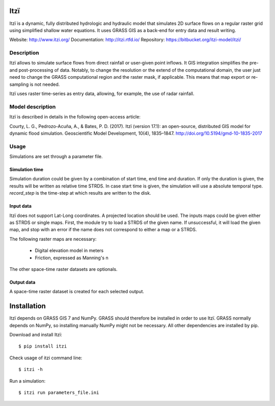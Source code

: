 
====
Itzï
====

Itzï is a dynamic, fully distributed hydrologic and hydraulic model that
simulates 2D surface flows on a regular raster grid using simplified shallow water equations.
It uses GRASS GIS as a back-end for entry data and result writing.

Website: http://www.itzi.org/
Documentation: http://itzi.rtfd.io/
Repository: https://bitbucket.org/itzi-model/itzi/

Description
===========

Itzï allows to simulate surface flows from direct rainfall or user-given point inflows.
It GIS integration simplifies the pre- and post-processing of data.
Notably, to change the resolution or the extend of the computational domain,
the user just need to change the GRASS computational region and the raster mask, if applicable.
This means that map export or re-sampling is not needed.

Itzï uses raster time-series as entry data, allowing, for example, the use of radar rainfall.


Model description
=================

Itzï is described in details in the following open-access article:

Courty, L. G., Pedrozo-Acuña, A., & Bates, P. D. (2017).
Itzï (version 17.1): an open-source, distributed GIS model for dynamic flood simulation.
Geoscientific Model Development, 10(4), 1835–1847.
http://doi.org/10.5194/gmd-10-1835-2017


Usage
=====

Simulations are set through a parameter file.

Simulation time
---------------

Simulation duration could be given by a combination of start time, end time and duration.
If only the duration is given, the results will be written as relative time STRDS.
In case start time is given, the simulation will use a absolute temporal type.
*record_step* is the time-step at which results are written to the disk.

Input data
----------

Itzï does not support Lat-Long coordinates.
A projected location should be used.
The inputs maps could be given either as STRDS or single maps.
First, the module try to load a STRDS of the given name.
If unsuccessful, it will load the given map, and stop with an error if the name does not correspond to either a map or a STRDS.

The following raster maps are necessary:

  * Digital elevation model in meters
  * Friction, expressed as Manning's n

The other space-time raster datasets are optionals.

Output data
-----------

A space-time raster dataset is created for each selected output.


============
Installation
============

Itzï depends on GRASS GIS 7 and NumPy.
GRASS should therefore be installed in order to use Itzï.
GRASS normally depends on NumPy, so installing manually NumPy might not be necessary.
All other dependencies are installed by pip.

Download and install Itzï::

    $ pip install itzi

Check usage of itzi command line::

    $ itzi -h

Run a simulation::

    $ itzi run parameters_file.ini

